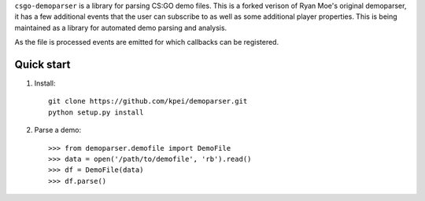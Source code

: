 ``csgo-demoparser`` is a library for parsing CS:GO demo files.  This is a forked verison of Ryan Moe's original demoparser, it has a few additional events that the user can subscribe to as well as some additional player properties.  This is being maintained as a library for automated demo parsing and analysis.

As the file is processed events are emitted for which callbacks can
be registered.

Quick start
-----------

1. Install::

        git clone https://github.com/kpei/demoparser.git
        python setup.py install

2. Parse a demo::

   >>> from demoparser.demofile import DemoFile
   >>> data = open('/path/to/demofile', 'rb').read()
   >>> df = DemoFile(data)
   >>> df.parse()
